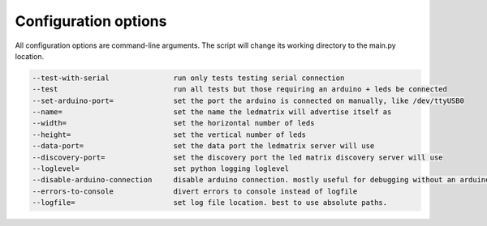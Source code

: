 Configuration options
=====================

All configuration options are command-line arguments. The script will change its working directory to the main.py location.

.. code-block:: none

    --test-with-serial               run only tests testing serial connection
    --test                           run all tests but those requiring an arduino + leds be connected
    --set-arduino-port=              set the port the arduino is connected on manually, like /dev/ttyUSB0
    --name=                          set the name the ledmatrix will advertise itself as
    --width=                         set the horizontal number of leds
    --height=                        set the vertical number of leds
    --data-port=                     set the data port the ledmatrix server will use
    --discovery-port=                set the discovery port the led matrix discovery server will use
    --loglevel=                      set python logging loglevel
    --disable-arduino-connection     disable arduino connection. mostly useful for debugging without an arduino
    --errors-to-console              divert errors to console instead of logfile
    --logfile=                       set log file location. best to use absolute paths.